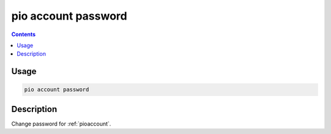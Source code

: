 
.. _cmd_account_password:

pio account password
====================

.. contents::

Usage
-----

.. code-block:: bash

    pio account password

Description
-----------

Change password for :ref:`pioaccount`.
